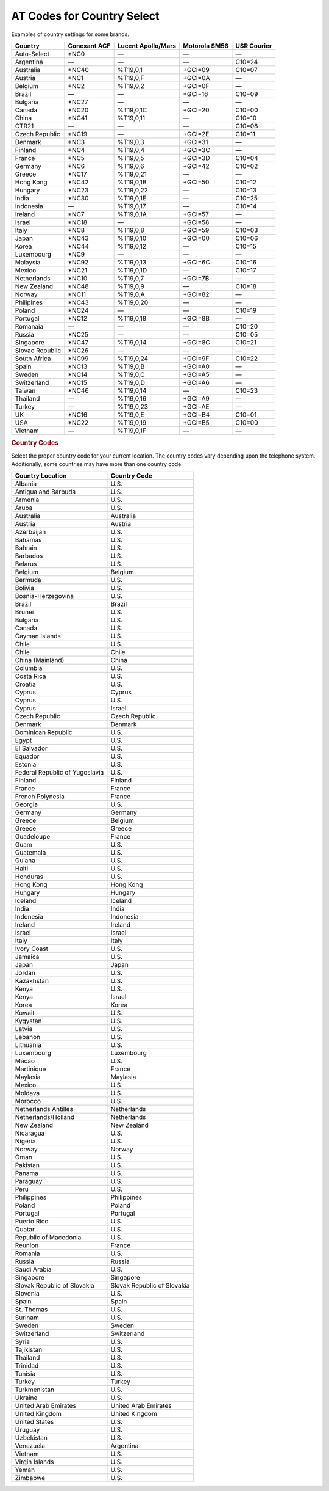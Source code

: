 .. http://doc.slitaz.org/en:handbook:pstn:countries
.. en/handbook/pstn/countries.txt · Last modified: 2012/04/04 00:12 by linea

.. _handbook pstn countries:

AT Codes for Country Select
===========================

Examples of country settings for some brands.

=============== ============ ================== ============= ===========
Country         Conexant ACF Lucent Apollo/Mars Motorola SM56 USR Courier
=============== ============ ================== ============= ===========
Auto-Select     \*NC0        —                  —             —
Argentina       —            —                  —             C10=24
Australia       \*NC40       %T19,0,1           +GCI=09       C10=07
Austria         \*NC1        %T19,0,F           +GCI=0A       —
Belgium         \*NC2        %T19,0,2           +GCI=0F       —
Brazil          —            —                  +GCI=16       C10=09
Bulgaria        \*NC27       —                  —             —
Canada          \*NC20       %T19,0,1C          +GCI=20       C10=00
China           \*NC41       %T19,0,11          —             C10=10
CTR21           —            —                  —             C10=08
Czech Republic  \*NC19       —                  +GCI=2E       C10=11
Denmark         \*NC3        %T19,0,3           +GCI=31       —
Finland         \*NC4        %T19,0,4           +GCI=3C       —
France          \*NC5        %T19,0,5           +GCI=3D       C10=04
Germany         \*NC6        %T19,0,6           +GCI=42       C10=02
Greece          \*NC17       %T19,0,21          —             —
Hong Kong       \*NC42       %T19,0,1B          +GCI=50       C10=12
Hungary         \*NC23       %T19,0,22          —             C10=13
India           \*NC30       %T19,0,1E          —             C10=25
Indonesia       —            %T19,0,17          —             C10=14
Ireland         \*NC7        %T19,0,1A          +GCI=57       —
Israel          \*NC18       —                  +GCI=58       —
Italy           \*NC8        %T19,0,8           +GCI=59       C10=03
Japan           \*NC43       %T19,0,10          +GCI=00       C10=06
Korea           \*NC44       %T19,0,12          —             C10=15
Luxembourg      \*NC9        —                  —             —
Malaysia        \*NC92       %T19,0,13          +GCI=6C       C10=16
Mexico          \*NC21       %T19,0,1D          —             C10=17
Netherlands     \*NC10       %T19,0,7           +GCI=7B       —
New Zealand     \*NC48       %T19,0,9           —             C10=18
Norway          \*NC11       %T19,0,A           +GCI=82       —
Philipines      \*NC43       %T19,0,20          —             —
Poland          \*NC24       —                  —             C10=19
Portugal        \*NC12       %T19,0,18          +GCI=8B       —
Romanaia        —            —                  —             C10=20
Russia          \*NC25       —                  —             C10=05
Singapore       \*NC47       %T19,0,14          +GCI=8C       C10=21
Slovac Republic \*NC26       —                  —             —
South Africa    \*NC99       %T19,0,24          +GCI=9F       C10=22
Spain           \*NC13       %T19,0,B           +GCI=A0       —
Sweden          \*NC14       %T19,0,C           +GCI=A5       —
Switzerland     \*NC15       %T19,0,D           +GCI=A6       —
Taiwan          \*NC46       %T19,0,14          —             C10=23
Thailand        —            %T19,0,16          +GCI=A9       —
Turkey          —            %T19,0,23          +GCI=AE       —
UK              \*NC16       %T19,0,E           +GCI=B4       C10=01
USA             \*NC22       %T19,0,19          +GCI=B5       C10=00
Vietnam         —            %T19,0,1F          —             —
=============== ============ ================== ============= ===========


.. rubric:: Country Codes

Select the proper country code for your current location.
The country codes vary depending upon the telephone system.
Additionally, some countries may have more than one country code.

.. list-table::
   :header-rows: 1

   * - Country Location
     - Country Code
   * - Albania
     - U.S.
   * - Antigua and Barbuda
     - U.S.
   * - Armenia
     - U.S.
   * - Aruba
     - U.S.
   * - Australia
     - Australia
   * - Austria
     - Austria
   * - Azerbaijan
     - U.S.
   * - Bahamas
     - U.S.
   * - Bahrain
     - U.S.
   * - Barbados
     - U.S.
   * - Belarus
     - U.S.
   * - Belgium
     - Belgium
   * - Bermuda
     - U.S.
   * - Bolivia
     - U.S.
   * - Bosnia-Herzegovina
     - U.S.
   * - Brazil
     - Brazil
   * - Brunei
     - U.S.
   * - Bulgaria
     - U.S.
   * - Canada
     - U.S.
   * - Cayman Islands
     - U.S.
   * - Chile
     - U.S.
   * - Chile
     - Chile
   * - China (Mainland)
     - China
   * - Columbia
     - U.S.
   * - Costa Rica
     - U.S.
   * - Croatia
     - U.S.
   * - Cyprus
     - Cyprus
   * - Cyprus
     - U.S.
   * - Cyprus
     - Israel
   * - Czech Republic
     - Czech Republic
   * - Denmark
     - Denmark
   * - Dominican Republic
     - U.S.
   * - Egypt
     - U.S.
   * - El Salvador
     - U.S.
   * - Equador
     - U.S.
   * - Estonia
     - U.S.
   * - Federal Republic of Yugoslavia
     - U.S.
   * - Finland
     - Finland
   * - France
     - France
   * - French Polynesia
     - France
   * - Georgia
     - U.S.
   * - Germany
     - Germany
   * - Greece
     - Belgium
   * - Greece
     - Greece
   * - Guadeloupe
     - France
   * - Guam
     - U.S.
   * - Guatemala
     - U.S.
   * - Guiana
     - U.S.
   * - Haiti
     - U.S.
   * - Honduras
     - U.S.
   * - Hong Kong
     - Hong Kong
   * - Hungary
     - Hungary
   * - Iceland
     - Iceland
   * - India
     - India
   * - Indonesia
     - Indonesia
   * - Ireland
     - Ireland
   * - Israel
     - Israel
   * - Italy
     - Italy
   * - Ivory Coast
     - U.S.
   * - Jamaica
     - U.S.
   * - Japan
     - Japan
   * - Jordan
     - U.S.
   * - Kazakhstan
     - U.S.
   * - Kenya
     - U.S.
   * - Kenya
     - Israel
   * - Korea
     - Korea
   * - Kuwait
     - U.S.
   * - Kygystan
     - U.S.
   * - Latvia
     - U.S.
   * - Lebanon
     - U.S.
   * - Lithuania
     - U.S.
   * - Luxembourg
     - Luxembourg
   * - Macao
     - U.S.
   * - Martinique
     - France
   * - Maylasia
     - Maylasia
   * - Mexico
     - U.S.
   * - Moldava
     - U.S.
   * - Morocco
     - U.S.
   * - Netherlands Antilles
     - Netherlands
   * - Netherlands/Holland
     - Netherlands
   * - New Zealand
     - New Zealand
   * - Nicaragua
     - U.S.
   * - Nigeria
     - U.S.
   * - Norway
     - Norway
   * - Oman
     - U.S.
   * - Pakistan
     - U.S.
   * - Panama
     - U.S.
   * - Paraguay
     - U.S.
   * - Peru
     - U.S.
   * - Philippines
     - Philippines
   * - Poland
     - Poland
   * - Portugal
     - Portugal
   * - Puerto Rico
     - U.S.
   * - Quatar
     - U.S.
   * - Republic of Macedonia
     - U.S.
   * - Reunion
     - France
   * - Romania
     - U.S.
   * - Russia
     - Russia
   * - Saudi Arabia
     - U.S.
   * - Singapore
     - Singapore
   * - Slovak Republic of Slovakia
     - Slovak Republic of Slovakia
   * - Slovenia
     - U.S.
   * - Spain
     - Spain
   * - St. Thomas
     - U.S.
   * - Surinam
     - U.S.
   * - Sweden
     - Sweden
   * - Switzerland
     - Switzerland
   * - Syria
     - U.S.
   * - Tajikistan
     - U.S.
   * - Thailand
     - U.S.
   * - Trinidad
     - U.S.
   * - Tunisia
     - U.S.
   * - Turkey
     - Turkey
   * - Turkmenistan
     - U.S.
   * - Ukraine
     - U.S.
   * - United Arab Emirates
     - United Arab Emirates
   * - United Kingdom
     - United Kingdom
   * - United States
     - U.S.
   * - Uruguay
     - U.S.
   * - Uzbekistan
     - U.S.
   * - Venezuela
     - Argentina
   * - Vietnam
     - U.S.
   * - Virgin Islands
     - U.S.
   * - Yeman
     - U.S.
   * - Zimbabwe
     - U.S.
